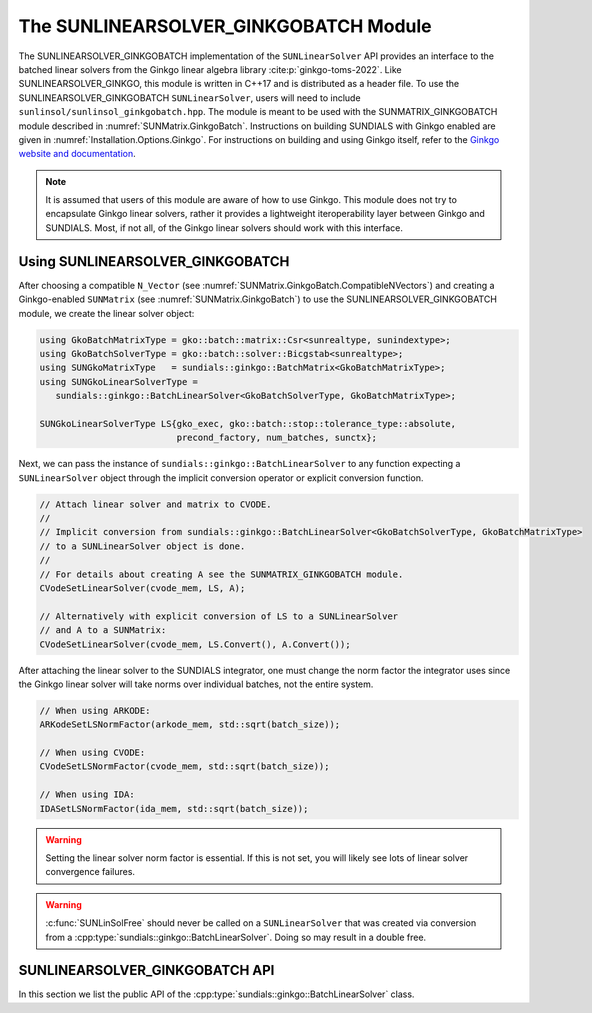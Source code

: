 ..
   ----------------------------------------------------------------
   SUNDIALS Copyright Start
   Copyright (c) 2002-2025, Lawrence Livermore National Security
   and Southern Methodist University.
   All rights reserved.

   See the top-level LICENSE and NOTICE files for details.

   SPDX-License-Identifier: BSD-3-Clause
   SUNDIALS Copyright End
   ----------------------------------------------------------------

.. _SUNLinSol.GinkgoBatch:

The SUNLINEARSOLVER_GINKGOBATCH Module
=======================================

.. versionadded:: X.Y.Z

The SUNLINEARSOLVER_GINKGOBATCH implementation of the ``SUNLinearSolver`` API provides an
interface to the batched linear solvers from the Ginkgo linear algebra library :cite:p:`ginkgo-toms-2022`.
Like SUNLINEARSOLVER_GINKGO, this module is written in C++17 and is distributed as a header file.
To use the SUNLINEARSOLVER_GINKGOBATCH ``SUNLinearSolver``, users will need to include 
``sunlinsol/sunlinsol_ginkgobatch.hpp``. The module is meant to be used with the SUNMATRIX_GINKGOBATCH 
module described in :numref:`SUNMatrix.GinkgoBatch`. Instructions on building SUNDIALS  with Ginkgo enabled are given
in :numref:`Installation.Options.Ginkgo`.  For instructions on building and using Ginkgo itself, refer to the
`Ginkgo website and documentation <https://ginkgo-project.github.io/>`_.

.. note::

   It is assumed that users of this module are aware of how to use Ginkgo. This module does not
   try to encapsulate Ginkgo linear solvers, rather it provides a lightweight iteroperability layer
   between Ginkgo and SUNDIALS. Most, if not all, of the Ginkgo linear solvers should work with this
   interface.

.. _SUNLinSol.GinkgoBatch.Usage:

Using SUNLINEARSOLVER_GINKGOBATCH
---------------------------------

After choosing a compatible ``N_Vector`` (see :numref:`SUNMatrix.GinkgoBatch.CompatibleNVectors`) and creating a Ginkgo-enabled ``SUNMatrix`` (see
:numref:`SUNMatrix.GinkgoBatch`) to use the SUNLINEARSOLVER_GINKGOBATCH module, we create the linear solver object:

.. code-block:: cpp

   using GkoBatchMatrixType = gko::batch::matrix::Csr<sunrealtype, sunindextype>;
   using GkoBatchSolverType = gko::batch::solver::Bicgstab<sunrealtype>;
   using SUNGkoMatrixType   = sundials::ginkgo::BatchMatrix<GkoBatchMatrixType>;
   using SUNGkoLinearSolverType =
      sundials::ginkgo::BatchLinearSolver<GkoBatchSolverType, GkoBatchMatrixType>;

   SUNGkoLinearSolverType LS{gko_exec, gko::batch::stop::tolerance_type::absolute,
                             precond_factory, num_batches, sunctx};

Next, we can pass the instance of ``sundials::ginkgo::BatchLinearSolver`` to any function
expecting a ``SUNLinearSolver`` object through the implicit conversion operator or explicit conversion function.

.. code-block:: cpp

   // Attach linear solver and matrix to CVODE.
   //
   // Implicit conversion from sundials::ginkgo::BatchLinearSolver<GkoBatchSolverType, GkoBatchMatrixType>
   // to a SUNLinearSolver object is done.
   //
   // For details about creating A see the SUNMATRIX_GINKGOBATCH module.
   CVodeSetLinearSolver(cvode_mem, LS, A);

   // Alternatively with explicit conversion of LS to a SUNLinearSolver
   // and A to a SUNMatrix:
   CVodeSetLinearSolver(cvode_mem, LS.Convert(), A.Convert());

After attaching the linear solver to the SUNDIALS integrator, one must change the norm factor the integrator uses
since the Ginkgo linear solver will take norms over individual batches, not the entire system.

.. code-block:: cpp

   // When using ARKODE:
   ARKodeSetLSNormFactor(arkode_mem, std::sqrt(batch_size));

   // When using CVODE:
   CVodeSetLSNormFactor(cvode_mem, std::sqrt(batch_size));

   // When using IDA:
   IDASetLSNormFactor(ida_mem, std::sqrt(batch_size));

.. warning:: 

   Setting the linear solver norm factor is essential. If this is not set, you will likely see lots of linear solver convergence failures.

.. warning::

   :c:func:`SUNLinSolFree` should never be called on a ``SUNLinearSolver`` that was created via conversion
   from a :cpp:type:`sundials::ginkgo::BatchLinearSolver`. Doing so may result in a double free.


.. _SUNLinSol.GinkgoBatch.API:

SUNLINEARSOLVER_GINKGOBATCH API
-------------------------------

In this section we list the public API of the :cpp:type:`sundials::ginkgo::BatchLinearSolver` class.

.. cpp:class:: template<class GkoBatchSolverType, class GkoBatchMatType> \
               sundials::ginkgo::BatchLinearSolver : public sundials::ConvertibleTo<SUNLinearSolver>

   .. cpp:function:: BatchLinearSolver(std::shared_ptr<const gko::Executor> gko_exec, sunindextype num_batches, SUNContext sunctx)

      Constructs a new BatchLinearSolver with default tolerance type and max iterations.

      :param gko_exec: The `gko::Executor` to use
      :param num_batches: Number of batches (batch systems)
      :param sunctx: The SUNDIALS simulation context (:c:type:`SUNContext`)

   .. cpp:function:: BatchLinearSolver(std::shared_ptr<const gko::Executor> gko_exec, gko::batch::stop::tolerance_type tolerance_type, sunindextype num_batches, SUNContext sunctx)

      Constructs a new BatchLinearSolver with specified tolerance type.

      :param gko_exec: The `gko::Executor` to use
      :param tolerance_type: Ginkgo batch solver tolerance type
      :param num_batches: Number of batches (batch systems)
      :param sunctx: The SUNDIALS simulation context (:c:type:`SUNContext`)

   .. cpp:function:: BatchLinearSolver(std::shared_ptr<const gko::Executor> gko_exec, std::shared_ptr<gko::batch::BatchLinOpFactory> precon_factory, sunindextype num_batches, SUNContext sunctx)

      Constructs a new BatchLinearSolver with a preconditioner factory.

      :param gko_exec: The `gko::Executor` to use
      :param precon_factory: Ginkgo batch preconditioner factory
      :param num_batches: Number of batches (batch systems)
      :param sunctx: The SUNDIALS simulation context (:c:type:`SUNContext`)

   .. cpp:function:: BatchLinearSolver(std::shared_ptr<const gko::Executor> gko_exec, int max_iters, sunindextype num_batches, SUNContext sunctx)

      Constructs a new BatchLinearSolver with a maximum number of iterations.

      :param gko_exec: The `gko::Executor` to use
      :param max_iters: Maximum number of iterations
      :param num_batches: Number of batches (batch systems)
      :param sunctx: The SUNDIALS simulation context (:c:type:`SUNContext`)

   .. cpp:function:: BatchLinearSolver(std::shared_ptr<const gko::Executor> gko_exec, gko::batch::stop::tolerance_type tolerance_type, int max_iters, sunindextype num_batches, SUNContext sunctx)

      Constructs a new BatchLinearSolver with specified tolerance type and maximum iterations.

      :param gko_exec: The `gko::Executor` to use
      :param tolerance_type: Ginkgo batch solver tolerance type
      :param max_iters: Maximum number of iterations
      :param num_batches: Number of batches (batch systems)
      :param sunctx: The SUNDIALS simulation context (:c:type:`SUNContext`)

   .. cpp:function:: BatchLinearSolver(std::shared_ptr<const gko::Executor> gko_exec, std::shared_ptr<gko::batch::BatchLinOpFactory> precon_factory, int max_iters, sunindextype num_batches, SUNContext sunctx)

      Constructs a new BatchLinearSolver with a preconditioner factory and maximum iterations.

      :param gko_exec: The `gko::Executor` to use
      :param precon_factory: Ginkgo batch preconditioner factory
      :param max_iters: Maximum number of iterations
      :param num_batches: Number of batches (batch systems)
      :param sunctx: The SUNDIALS simulation context (:c:type:`SUNContext`)

   .. cpp:function:: BatchLinearSolver(std::shared_ptr<const gko::Executor> gko_exec, gko::batch::stop::tolerance_type tolerance_type, std::shared_ptr<gko::batch::BatchLinOpFactory> precon_factory, sunindextype num_batches, SUNContext sunctx)

      Constructs a new BatchLinearSolver with specified tolerance type and preconditioner factory.

      :param gko_exec: The `gko::Executor` to use
      :param tolerance_type: Ginkgo batch solver tolerance type
      :param precon_factory: Ginkgo batch preconditioner factory
      :param num_batches: Number of batches (batch systems)
      :param sunctx: The SUNDIALS simulation context (:c:type:`SUNContext`)

   .. cpp:function:: BatchLinearSolver(std::shared_ptr<const gko::Executor> gko_exec, gko::batch::stop::tolerance_type tolerance_type, std::shared_ptr<gko::batch::BatchLinOpFactory> precon_factory, int max_iters, sunindextype num_batches, SUNContext sunctx)

      Constructs a new BatchLinearSolver with all options specified.

      :param gko_exec: The `gko::Executor` to use
      :param tolerance_type: Ginkgo batch solver tolerance type
      :param precon_factory: Ginkgo batch preconditioner factory
      :param max_iters: Maximum number of iterations
      :param num_batches: Number of batches (batch systems)
      :param sunctx: The SUNDIALS simulation context (:c:type:`SUNContext`)

   .. cpp:function:: BatchLinearSolver(BatchLinearSolver&& that_solver) noexcept

      Move constructor.

   .. cpp:function:: BatchLinearSolver& operator=(BatchLinearSolver&& rhs)

      Move assignment.

   .. cpp:function:: ~BatchLinearSolver() override = default

      Default destructor.

   .. cpp:function:: operator SUNLinearSolver() override

      Implicit conversion to a :c:type:`SUNLinearSolver`.

   .. cpp:function:: operator SUNLinearSolver() const override

      Implicit conversion to a :c:type:`SUNLinearSolver`.

   .. cpp:function:: SUNLinearSolver Convert() override

      Explicit conversion to a :c:type:`SUNLinearSolver`.

   .. cpp:function:: SUNLinearSolver Convert() const override

      Explicit conversion to a :c:type:`SUNLinearSolver`.

   .. cpp:function:: std::shared_ptr<const gko::Executor> GkoExec() const

      Get the ``gko::Executor`` associated with the Ginkgo solver.

   .. cpp:function:: std::shared_ptr<typename GkoBatchSolverType::Factory> GkoFactory()

      Get the underlying Ginkgo solver factory.

   .. cpp:function:: GkoBatchSolverType* GkoSolver()

      Get the underlying Ginkgo solver.

      .. note::

         This will be `nullptr` until the linear solver setup phase.

   .. cpp:function:: int AvgNumIters() const

      Get the average number of linear solver iterations across the batches in the most recent solve.

   .. cpp:function:: int StddevNumIters() const

      Get the standard deviation of the number of iterations across the batches during the last solve.

   .. cpp:function:: int SumAvgNumIters() const

      Get the running sum of the average number of iterations in this solver's lifetime.

   .. cpp:function:: void SetScalingVectors(N_Vector s1, N_Vector s2)

      Sets the left (``s1``) and right (``s2``) scaling vectors to use.

   .. cpp:function:: GkoBatchSolverType* Setup(BatchMatrix<GkoBatchMatType>* A)

      Setup the linear system.

      :param A: the linear system matrix

      :returns: Pointer to the Ginkgo solver generated from the factory

   .. cpp:function:: gko::LinOp* Solve(N_Vector b, N_Vector x, sunrealtype tol)

      Solve the linear system Ax = b to the specified tolerance.

      :param b: the right-hand side vector
      :param x: the solution vector
      :param tol: the tolerance to solve the system to

      :returns: ``gko::LinOp*`` the solution
